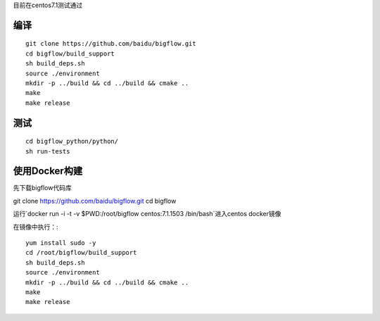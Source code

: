 目前在centos7.1测试通过

编译
"""""""""""""""""""" 

::

    git clone https://github.com/baidu/bigflow.git
    cd bigflow/build_support
    sh build_deps.sh
    source ./environment
    mkdir -p ../build && cd ../build && cmake ..
    make
    make release
    
测试
"""""""""""""""""""""

::

    cd bigflow_python/python/
    sh run-tests
    
    
使用Docker构建
""""""""""""""""""""""

先下载bigflow代码库

git clone https://github.com/baidu/bigflow.git
cd bigflow

运行`docker run -i -t -v $PWD:/root/bigflow centos:7.1.1503 /bin/bash`进入centos docker镜像

在镜像中执行：::
  
    yum install sudo -y
    cd /root/bigflow/build_support
    sh build_deps.sh
    source ./environment
    mkdir -p ../build && cd ../build && cmake ..
    make
    make release
    
